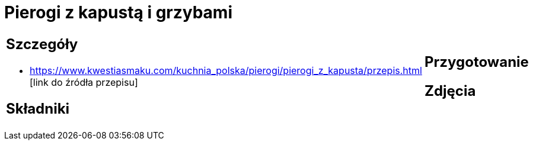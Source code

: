 = Pierogi z kapustą i grzybami

[cols=".<a,.<a"]
[frame=none]
[grid=none]
|===
|
== Szczegóły
* https://www.kwestiasmaku.com/kuchnia_polska/pierogi/pierogi_z_kapusta/przepis.html [link do źródła przepisu]

== Składniki

|
== Przygotowanie

== Zdjęcia
|===
